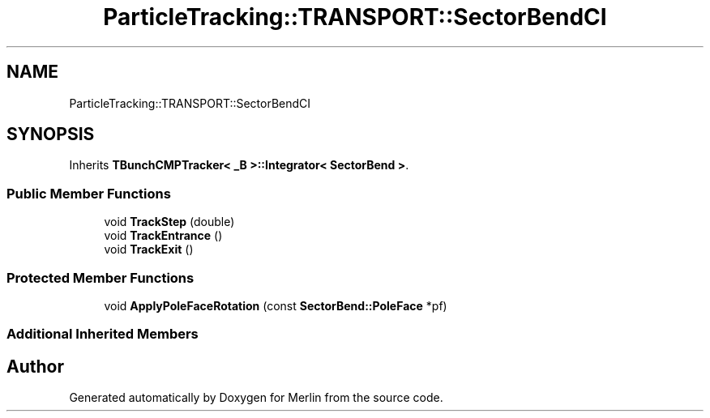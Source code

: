 .TH "ParticleTracking::TRANSPORT::SectorBendCI" 3 "Fri Aug 4 2017" "Version 5.02" "Merlin" \" -*- nroff -*-
.ad l
.nh
.SH NAME
ParticleTracking::TRANSPORT::SectorBendCI
.SH SYNOPSIS
.br
.PP
.PP
Inherits \fBTBunchCMPTracker< _B >::Integrator< SectorBend >\fP\&.
.SS "Public Member Functions"

.in +1c
.ti -1c
.RI "void \fBTrackStep\fP (double)"
.br
.ti -1c
.RI "void \fBTrackEntrance\fP ()"
.br
.ti -1c
.RI "void \fBTrackExit\fP ()"
.br
.in -1c
.SS "Protected Member Functions"

.in +1c
.ti -1c
.RI "void \fBApplyPoleFaceRotation\fP (const \fBSectorBend::PoleFace\fP *pf)"
.br
.in -1c
.SS "Additional Inherited Members"


.SH "Author"
.PP 
Generated automatically by Doxygen for Merlin from the source code\&.
